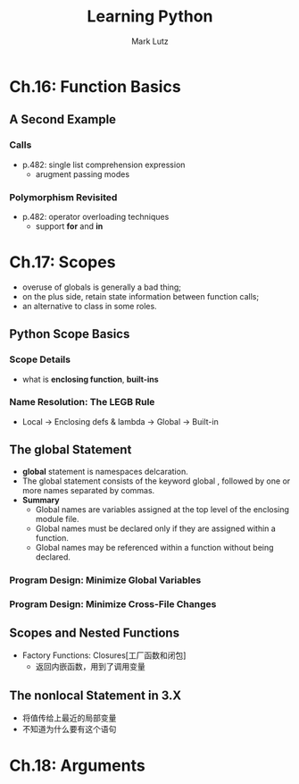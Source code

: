 #+TITLE: Learning Python
#+AUTHOR: Mark Lutz

* Ch.16: Function Basics
** A Second Example
*** Calls
- p.482: single list comprehension expression 
  - arugment passing modes
*** Polymorphism Revisited
- p.482: operator overloading techniques 
  - support *for* and *in*
* Ch.17: Scopes
- overuse of globals is generally a bad thing;
- on the plus side, retain state information between function calls;
- an alternative to class in some roles.
** Python Scope Basics
*** Scope Details
- what is *enclosing function*, *built-ins*
*** Name Resolution: The LEGB Rule
- Local -> Enclosing defs & lambda -> Global -> Built-in
** The global Statement
- *global* statement is namespaces delcaration.
- The global statement consists of the keyword global , followed by one or more
  names separated by commas.
- *Summary*
  - Global names are variables assigned at the top level of the enclosing module file.
  - Global names must be declared only if they are assigned within a function.
  - Global names may be referenced within a function without being declared.
*** Program Design: Minimize Global Variables
*** Program Design: Minimize Cross-File Changes
** Scopes and Nested Functions
   - Factory Functions: Closures[工厂函数和闭包]
     - 返回内嵌函数，用到了调用变量
** The nonlocal Statement in 3.X
   - 将值传给上最近的局部变量
   - 不知道为什么要有这个语句
* Ch.18: Arguments














